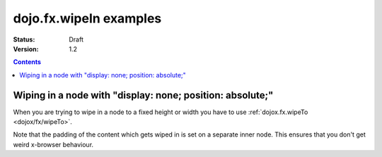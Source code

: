 .. _dojo/fx/wipeIn-examples:

dojo.fx.wipeIn examples
=======================

:Status: Draft
:Version: 1.2

.. contents::
    :depth: 3

Wiping in a node with "display: none; position: absolute;"
----------------------------------------------------------

When you are trying to wipe in a node to a fixed height or width you have to use :ref:`dojox.fx.wipeTo <dojox/fx/wipeTo>`.

Note that the padding of the content which gets wiped in is set on a separate inner node. This ensures that you don't get weird x-browser behaviour.

.. code-example ::

  .. js ::

    <script type="text/javascript">
    dojo.require("dojo.fx");
    dojo.require("dijit.form.Button");

    function wipeInOne(){
      dojo.fx.wipeIn({
        node: "wipeDisplayNode",
        duration: 300
      }).play();
    }

    function wipeOutOne(){
      dojo.fx.wipeOut({
        node: "wipeDisplayNode",
        duration: 300
      }).play();
    }
    </script>

  .. html ::

    <div style="height: 110px;">
      <button dojoType="dijit.form.Button" onClick="wipeInOne">Wipe in</button>
      <button dojoType="dijit.form.Button" onClick="wipeOutOne">Wipe out</button>
      <div id="wipeDisplayNode" style="position: absolute; top: 50px; background: #ccc; display: none;">
        <div style=" padding: 10px;">Hi friends<br />We like dojofx. don't we?</div>
      </div>
    </div>
